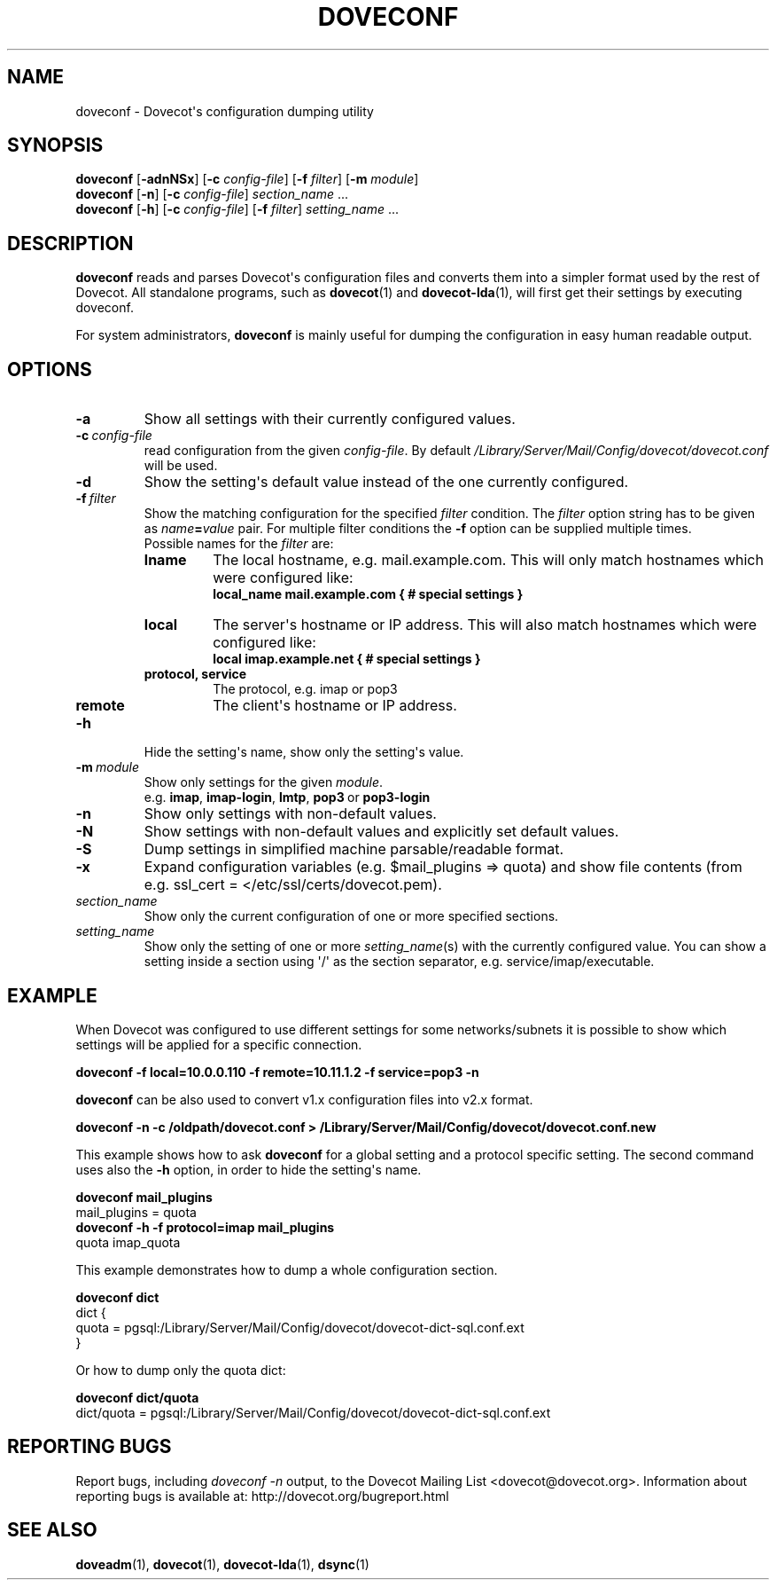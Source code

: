 .\" Copyright (c) 2010-2016 Dovecot authors, see the included COPYING file
.TH DOVECONF 1 "2014-10-19" "Dovecot v2.2" "Dovecot"
.SH NAME
doveconf \- Dovecot\(aqs configuration dumping utility
.\"------------------------------------------------------------------------
.SH SYNOPSIS
.B doveconf
.RB [ \-adnNSx ]
[\fB\-c\fP \fIconfig\-file\fP]
[\fB\-f\fP \fIfilter\fP]
[\fB\-m\fP \fImodule\fP]
.\"-------------------------------------
.br
.B doveconf
.RB [ \-n ]
[\fB\-c\fP \fIconfig\-file\fP]
.IR section_name \ ...
.\"-------------------------------------
.br
.B doveconf
.RB [ \-h ]
[\fB\-c\fP \fIconfig\-file\fP]
[\fB\-f\fP \fIfilter\fP]
.IR setting_name \ ...
.\"------------------------------------------------------------------------
.SH DESCRIPTION
.B doveconf
reads and parses Dovecot\(aqs configuration files and converts them into a
simpler format used by the rest of Dovecot. All standalone programs, such
as
.BR dovecot (1)
and
.BR dovecot\-lda (1),
will first get their settings by executing doveconf.
.PP
For system administrators,
.B doveconf
is mainly useful for dumping the configuration in easy human readable
output.
.\"------------------------------------------------------------------------
.SH OPTIONS
.TP
.B \-a
Show all settings with their currently configured values.
.\"---------------------------------
.TP
.BI \-c \ config\-file
read configuration from the given
.IR config\-file .
By default
.I /Library/Server/Mail/Config/dovecot/dovecot.conf
will be used.
.\"---------------------------------
.TP
.B \-d
Show the setting\(aqs default value instead of the one currently
configured.
.\"---------------------------------
.TP
.BI \-f \ filter
Show the matching configuration for the specified
.I filter
condition.
The
.I filter
option string has to be given as
.IB name = value
pair.
For multiple filter conditions the
.B \-f
option can be supplied multiple times.
.br
Possible names for the
.I filter
are:
.RS
.TP
.B lname
The local hostname, e.g. mail.example.com.
This will only match hostnames which were configured like:
.br
.B local_name mail.example.com { # special settings }
.TP
.B local
The server\(aqs hostname or IP address.
This will also match hostnames which were configured like:
.br
.B local imap.example.net { # special settings }
.TP
.B protocol, service
The protocol, e.g. imap or pop3
.TP
.B remote
The client\(aqs hostname or IP address.
.RE
.\"---------------------------------
.TP
.B \-h
Hide the setting\(aqs name, show only the setting\(aqs value.
.\"---------------------------------
.TP
.BI \-m\  module
Show only settings for the given
.IR module .
.RS
e.g.
.BR imap ,
.BR imap\-login ,
.BR lmtp ,
.BR pop3\  or
.B pop3\-login
.RE
.\"---------------------------------
.TP
.B \-n
Show only settings with non\-default values.
.\"---------------------------------
.TP
.B \-N
Show settings with non\-default values and explicitly set default values.
.\"---------------------------------
.TP
.B \-S
Dump settings in simplified machine parsable/readable format.
.\"---------------------------------
.TP
.B \-x
Expand configuration variables (e.g. \(Domail_plugins \(rA quota) and show
file contents (from e.g. ssl_cert = </etc/ssl/certs/dovecot.pem).
.\"---------------------------------
.TP
.I section_name
Show only the current configuration of one or more specified sections.
.\"---------------------------------
.TP
.I setting_name
Show only the setting of one or more
.IR setting_name (s)
with the currently configured value. You can show a setting inside a
section using \(aq/\(aq as the section separator, e.g.
service/imap/executable.
.\"------------------------------------------------------------------------
.SH EXAMPLE
When Dovecot was configured to use different settings for some
networks/subnets it is possible to show which settings will be applied
for a specific connection.
.sp
.nf
.ft B
doveconf \-f local=10.0.0.110 \-f remote=10.11.1.2 \-f service=pop3 \-n
.ft P
.fi
.PP
.B doveconf
can be also used to convert v1.x configuration files into v2.x format.
.sp
.nf
.ft B
doveconf \-n \-c /oldpath/dovecot.conf > \
/Library/Server/Mail/Config/dovecot/dovecot.conf.new
.ft P
.fi
.\"-------------------------------------
.PP
This example shows how to ask
.B doveconf
for a global setting and a protocol specific setting.
The second command uses also the
.B \-h
option, in order to hide the setting\(aqs name.
.sp
.nf
.ft B
doveconf mail_plugins
.ft P
mail_plugins = quota
.ft B
doveconf  \-h \-f protocol=imap mail_plugins
.ft P
quota imap_quota
.fi
.\"-------------------------------------
.PP
This example demonstrates how to dump a whole configuration section.
.sp
.nf
.ft B
doveconf dict
.ft P
dict {
  quota = pgsql:/Library/Server/Mail/Config/dovecot/dovecot\-dict\-sql.conf.ext
}
.fi
.PP
Or how to dump only the quota dict:
.sp
.nf
.ft B
doveconf dict/quota
.ft P
dict/quota = pgsql:/Library/Server/Mail/Config/dovecot/dovecot\-dict\-sql.conf.ext
.fi
.\"------------------------------------------------------------------------
.SH REPORTING BUGS
Report bugs, including
.I doveconf \-n
output, to the Dovecot Mailing List <dovecot@dovecot.org>.
Information about reporting bugs is available at:
http://dovecot.org/bugreport.html
.\"------------------------------------------------------------------------
.SH SEE ALSO
.BR doveadm (1),
.BR dovecot (1),
.BR dovecot\-lda (1),
.BR dsync (1)
